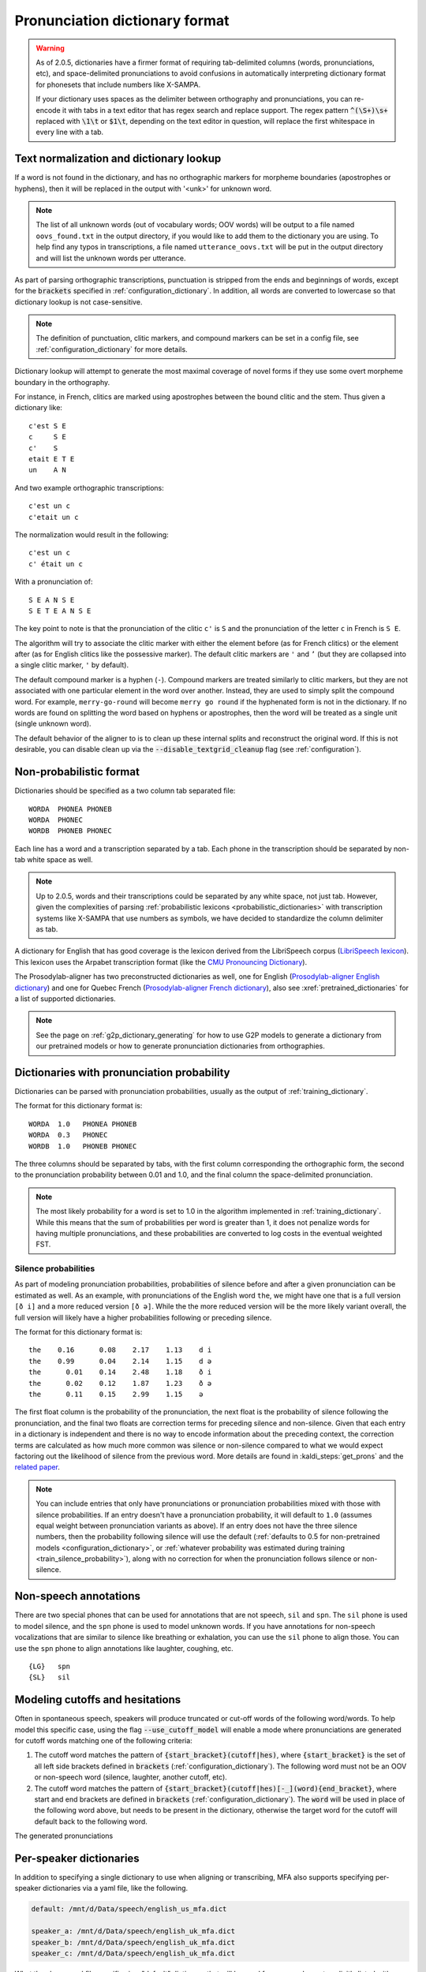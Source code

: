 
.. _`LibriSpeech lexicon`: http://www.openslr.org/resources/11/librispeech-lexicon.txt

.. _`CMU Pronouncing Dictionary`: http://www.speech.cs.cmu.edu/cgi-bin/cmudict

.. _`Prosodylab-aligner English dictionary`: https://github.com/prosodylab/Prosodylab-Aligner/blob/master/eng.dict

.. _`Prosodylab-aligner French dictionary`: https://github.com/prosodylab/prosodylab-alignermodels/blob/master/FrenchQuEu/fr-QuEu.dict

.. _dictionary_format:

*******************************
Pronunciation dictionary format
*******************************

.. warning::

   As of 2.0.5, dictionaries have a firmer format of requiring tab-delimited columns (words, pronunciations, etc), and space-delimited pronunciations to avoid confusions in automatically interpreting dictionary format for phonesets that include numbers like X-SAMPA.

   If your dictionary uses spaces as the delimiter between orthography and pronunciations, you can re-encode it with tabs in a text editor that has regex search and replace support. The regex pattern :code:`^(\S+)\s+` replaced with :code:`\1\t` or :code:`$1\t`, depending on the text editor in question, will replace the first whitespace in every line with a tab.

.. _text_normalization:

Text normalization and dictionary lookup
========================================

If a word is not found in the dictionary, and has no orthographic
markers for morpheme boundaries (apostrophes or hyphens), then it will
be replaced in the output with '<unk>' for unknown word.

.. note::

   The list of all unknown words (out of vocabulary words; OOV words) will
   be output to a file named ``oovs_found.txt``
   in the output directory, if you would like to add them to the dictionary
   you are using.  To help find any typos in transcriptions, a file named
   ``utterance_oovs.txt`` will be put in the output directory and will list
   the unknown words per utterance.

As part of parsing orthographic transcriptions, punctuation is stripped
from the ends and beginnings of words, except for the :code:`brackets` specified in :ref:`configuration_dictionary`.  In addition, all words are converted to lowercase so that dictionary lookup is not case-sensitive.

.. note::

   The definition of punctuation, clitic markers, and compound markers can be set in a config file, see :ref:`configuration_dictionary` for more details.

Dictionary lookup will attempt to generate the most maximal coverage of
novel forms if they use some overt morpheme boundary in the orthography.

For instance, in French, clitics are marked using apostrophes between the
bound clitic and the stem.  Thus given a dictionary like:

.. highlight:: none

::

   c'est S E
   c     S E
   c'    S
   etait E T E
   un    A N

And two example orthographic transcriptions:

::

   c'est un c
   c'etait un c

The normalization would result in the following:

::

   c'est un c
   c' était un c

With a pronunciation of:

::

   S E A N S E
   S E T E A N S E

The key point to note is that the pronunciation of the clitic ``c'`` is ``S``
and the pronunciation of the letter ``c`` in French is ``S E``.

The algorithm will try to associate the clitic marker with either the element
before (as for French clitics) or the element after (as for English clitics
like the possessive marker).  The default clitic markers are ``'`` and ``’`` (but they are collapsed into a single
clitic marker, ``'`` by default).

The default compound marker is a hyphen (``-``).
Compound markers are treated similarly to clitic markers, but they are not associated with one
particular element in the word over another.  Instead, they are used to simply split the compound word.
For example, ``merry-go-round`` will
become ``merry go round`` if the hyphenated form is not in the dictionary.
If no words are found on splitting the word based on hyphens or apostrophes,
then the word will be treated as a single unit (single unknown word).

The default behavior of the aligner to is to clean up these internal splits and reconstruct the original word.  If this is not desirable, you can disable clean up via the :code:`--disable_textgrid_cleanup` flag (see :ref:`configuration`).

Non-probabilistic format
========================

Dictionaries should be specified as a two column tab separated file:

::

  WORDA  PHONEA PHONEB
  WORDA  PHONEC
  WORDB  PHONEB PHONEC

Each line has a word and a transcription separated by a tab. Each phone in the transcription should be separated by non-tab white space as well.

.. note::

   Up to 2.0.5, words and their transcriptions could be separated by any white space, not just tab. However, given the complexities of parsing :ref:`probabilistic lexicons <probabilistic_dictionaries>` with transcription systems like X-SAMPA that use numbers as symbols, we have decided to standardize the column delimiter as tab.

A dictionary for English that has good coverage is the lexicon derived
from the LibriSpeech corpus (`LibriSpeech lexicon`_).
This lexicon uses the Arpabet transcription format (like the `CMU Pronouncing Dictionary`_).

The Prosodylab-aligner has two preconstructed dictionaries as well, one
for English (`Prosodylab-aligner English dictionary`_)
and one for Quebec French (`Prosodylab-aligner French dictionary`_), also see :xref:`pretrained_dictionaries` for a list of supported dictionaries.

.. note::

   See the page on :ref:`g2p_dictionary_generating` for how to use G2P models to generate a dictionary
   from our pretrained models or how to generate pronunciation dictionaries from orthographies.

.. _probabilistic_dictionaries:

Dictionaries with pronunciation probability
===========================================

Dictionaries can be parsed with pronunciation probabilities, usually as the output of :ref:`training_dictionary`.

The format for this dictionary format is:

::

  WORDA  1.0   PHONEA PHONEB
  WORDA  0.3   PHONEC
  WORDB  1.0   PHONEB PHONEC

The three columns should be separated by tabs, with the first column corresponding the orthographic form, the second to the pronunciation probability between 0.01 and 1.0, and the final column the space-delimited pronunciation.

.. note::

   The most likely probability for a word is set to 1.0 in the algorithm implemented in :ref:`training_dictionary`.
   While this means that the sum of probabilities per word is greater than 1, it does not penalize words for having
   multiple pronunciations, and these probabilities are converted to log costs in the eventual weighted FST.

Silence probabilities
---------------------

As part of modeling pronunciation probabilities, probabilities of silence before and after a given pronunciation can be estimated as well. As an example, with pronunciations of the English word ``the``, we might have one that is a full version ``[ð i]`` and a more reduced version ``[ð ə]``.  While the the more reduced version will be the more likely variant overall, the full version will likely have a higher probabilities following or preceding silence.

The format for this dictionary format is:

::

  the    0.16	   0.08	   2.17	   1.13	   d i
  the    0.99	   0.04	   2.14	   1.15	   d ə
  the	   0.01	   0.14	   2.48	   1.18	   ð i
  the	   0.02	   0.12	   1.87	   1.23	   ð ə
  the	   0.11	   0.15	   2.99	   1.15	   ə

The first float column is the probability of the pronunciation, the next float is the probability of silence following the pronunciation, and the final two floats are correction terms for preceding silence and non-silence. Given that each entry in a dictionary is independent and there is no way to encode information about the preceding context, the correction terms are calculated as how much more common was silence or non-silence compared to what we would expect factoring out the likelihood of silence from the previous word. More details are found in :kaldi_steps:`get_prons` and the `related paper <https://www.danielpovey.com/files/2015_interspeech_silprob.pdf>`_.

.. note::

   You can include entries that only have pronunciations or pronunciation probabilities mixed with those with silence probabilities.  If an entry doesn't have a pronunciation probability, it will default to ``1.0`` (assumes equal weight between pronunciation variants as above).  If an entry does not have the three silence numbers, then the probability following silence will use the default (:ref:`defaults to 0.5 for non-pretrained models <configuration_dictionary>`, or :ref:`whatever probability was estimated during training <train_silence_probability>`), along with no correction for when the pronunciation follows silence or non-silence.

Non-speech annotations
======================

There are two special phones that can be used for annotations that are not speech, ``sil`` and ``spn``.  The ``sil`` phone is used
to model silence, and the ``spn`` phone is used to model unknown words.  If you have annotations for non-speech vocalizations that are
similar to silence like breathing or exhalation, you can use the ``sil`` phone to align those.  You can use the ``spn`` phone
to align annotations like laughter, coughing, etc.

::

  {LG}   spn
  {SL}   sil

.. _cutoff_modeling:

Modeling cutoffs and hesitations
================================

Often in spontaneous speech, speakers will produce truncated or cut-off words of the following word/words. To help model this specific case, using the flag :code:`--use_cutoff_model` will enable a mode where pronunciations are generated for cutoff words matching one of the following criteria:

1. The cutoff word matches the pattern of :code:`{start_bracket}(cutoff|hes)`, where :code:`{start_bracket}` is the set of all left side brackets defined in :code:`brackets` (:ref:`configuration_dictionary`). The following word must not be an OOV or non-speech word (silence, laughter, another cutoff, etc).
2. The cutoff word matches the pattern of :code:`{start_bracket}(cutoff|hes)[-_](word){end_bracket}`, where start and end brackets are defined in :code:`brackets` (:ref:`configuration_dictionary`).  The :code:`word` will be used in place of the following word above, but needs to be present in the dictionary, otherwise the target word for the cutoff will default back to the following word.

The generated pronunciations

.. _speaker_dictionaries:

Per-speaker dictionaries
========================

In addition to specifying a single dictionary to use when aligning or transcribing, MFA also supports specifying per-speaker
dictionaries via a yaml file, like the following.

.. code-block:: yaml

   default: /mnt/d/Data/speech/english_us_mfa.dict

   speaker_a: /mnt/d/Data/speech/english_uk_mfa.dict
   speaker_b: /mnt/d/Data/speech/english_uk_mfa.dict
   speaker_c: /mnt/d/Data/speech/english_uk_mfa.dict

What the above yaml file specifies is a "default" dictionary that will be used for any speaker not explicitly listed with
another dictionary, so it's possible to train/align/transcribe using multiple dialects or languages, provided the model
specified is compatible with all dictionaries.

The way to use this per-speaker dictionary is in place of where the dictionary argument is:

.. code-block::

   mfa align /path/to/corpus /path/to/speaker_dictionaries.yaml /path/to/acoustic_model.zip /path/to/output

.. _phone_sets:

Supported phone sets
====================

In addition to the basic capabilities, specifying a phone set can aid in creating acoustic models that are better suited to the particular phones, with better contextual questions dependent on the place and manner of articulation for triphone modeling.
